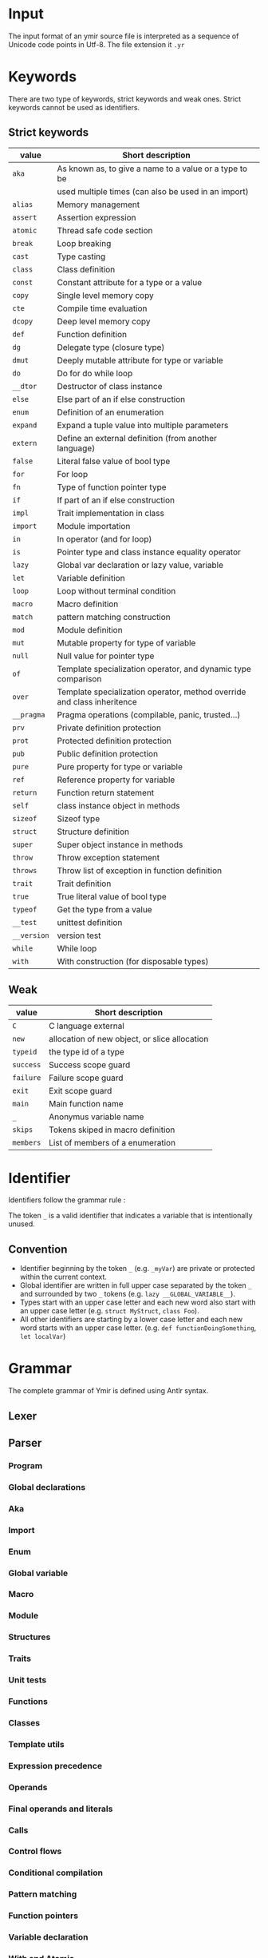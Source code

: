 * Input

The input format of an ymir source file is interpreted as a sequence of Unicode
code points in Utf-8. The file extension it ~.yr~

* Keywords

There are two type of keywords, strict keywords and weak ones. Strict keywords cannot be used as identifiers.

** Strict keywords

#+ATTR_LATEX: :environment longtable :align |l|l|
|-------------+-------------------------------------------------------------------------|
| value       | Short description                                                       |
|-------------+-------------------------------------------------------------------------|
| ~aka~       | As known as, to give a name to a value or a type to be                  |
|             | used multiple times (can also be used in an import)                     |
| ~alias~     | Memory management                                                       |
| ~assert~    | Assertion expression                                                    |
| ~atomic~    | Thread safe code section                                                |
| ~break~     | Loop breaking                                                           |
| ~cast~      | Type casting                                                            |
| ~class~     | Class definition                                                        |
| ~const~     | Constant attribute for a type or a value                                |
| ~copy~      | Single level memory copy                                                |
| ~cte~       | Compile time evaluation                                                 |
| ~dcopy~     | Deep level memory copy                                                  |
| ~def~       | Function definition                                                     |
| ~dg~        | Delegate type (closure type)                                            |
| ~dmut~      | Deeply mutable attribute for type or variable                           |
| ~do~        | Do for do while loop                                                    |
| ~__dtor~    | Destructor of class instance                                            |
| ~else~      | Else part of an if else construction                                    |
| ~enum~      | Definition of an enumeration                                            |
| ~expand~    | Expand a tuple value into multiple parameters                           |
| ~extern~    | Define an external definition (from another language)                   |
| ~false~     | Literal false value of bool type                                        |
| ~for~       | For loop                                                                |
| ~fn~        | Type of function pointer type                                           |
| ~if~        | If part of an if else construction                                      |
| ~impl~      | Trait implementation in class                                           |
| ~import~    | Module importation                                                      |
| ~in~        | In operator (and for loop)                                              |
| ~is~        | Pointer type and class instance equality operator                       |
| ~lazy~      | Global var declaration or lazy value, variable                          |
| ~let~       | Variable definition                                                     |
| ~loop~      | Loop without terminal condition                                         |
| ~macro~     | Macro definition                                                        |
| ~match~     | pattern matching construction                                           |
| ~mod~       | Module definition                                                       |
| ~mut~       | Mutable property for type of variable                                   |
| ~null~      | Null value for pointer type                                             |
| ~of~        | Template specialization operator, and dynamic type comparison           |
| ~over~      | Template specialization operator, method override and class inheritence |
| ~__pragma~  | Pragma operations (compilable, panic, trusted...)                       |
| ~prv~       | Private definition protection                                           |
| ~prot~      | Protected definition protection                                         |
| ~pub~       | Public definition protection                                            |
| ~pure~      | Pure property for type or variable                                      |
| ~ref~       | Reference property for variable                                         |
| ~return~    | Function return statement                                               |
| ~self~      | class instance object in methods                                        |
| ~sizeof~    | Sizeof type                                                             |
| ~struct~    | Structure definition                                                    |
| ~super~     | Super object instance in methods                                        |
| ~throw~     | Throw exception statement                                               |
| ~throws~    | Throw list of exception in function definition                          |
| ~trait~     | Trait definition                                                        |
| ~true~      | True literal value of bool type                                         |
| ~typeof~    | Get the type from a value                                               |
| ~__test~    | unittest definition                                                     |
| ~__version~ | version test                                                            |
| ~while~     | While loop                                                              |
| ~with~      | With construction (for disposable types)                                |
|-------------+-------------------------------------------------------------------------|

** Weak

#+ATTR_LATEX: :environment longtable :align |l|l|
|-----------+-----------------------------------------------|
| value     | Short description                             |
|-----------+-----------------------------------------------|
| ~C~       | C language external                           |
| ~new~     | allocation of new object, or slice allocation |
| ~typeid~  | the type id of a type                         |
| ~success~ | Success scope guard                           |
| ~failure~ | Failure scope guard                           |
| ~exit~    | Exit scope guard                              |
| ~main~    | Main function name                            |
| ~_~       | Anonymus variable name                        |
| ~skips~   | Tokens skiped in macro definition             |
| ~members~ | List of members of a enumeration              |
|-----------+-----------------------------------------------|



* Identifier

Identifiers follow the grammar rule :

\begin{code}
Identifier := (_)* [a-zA-Z] ([a-zA-Z0-9] | '_')*
\end{code}

\noindent The token ~_~ is a valid identifier that indicates a variable that is intentionally unused.

** Convention

- Identifier beginning by the token ~_~ (e.g. ~_myVar~) are private or protected within the current context.
- Global identifier are written in full upper case separated by the token ~_~ and surrounded by two ~_~ tokens (e.g. ~lazy __GLOBAL_VARIABLE__~).
- Types start with an upper case letter and each new word also start with an upper case letter (e.g. ~struct MyStruct~, ~class Foo~).
- All other identifiers are starting by a lower case letter and each new word starts with an upper case letter. (e.g. ~def functionDoingSomething~, ~let localVar~)

* Grammar

The complete grammar of Ymir is defined using Antlr syntax.

** Lexer

\begin{code}
lexer grammar YmirLexer;

BooleanLiteral: FALSE | TRUE ;

IntNameNoSize:
        'u8'
        | 'i8'
        | 'u16'
        | 'i16'
        | 'u32'
        | 'i32'
        | 'u64'
        | 'i64'
        ;

IntName:
    IntNameNoSize
    | 'usize'
    | 'isize' ;

IntegerSuffix: IntNameNoSize
               | IS
               | 'us' ;

fragment DIGIT: [0-9];
fragment OCTALDIGIT: [0-7];
fragment HEXADECIMALDIGIT: [0-9a-fA-F];

DecimalLiteral : (DIGIT | '_')* DIGIT ('_')?;
OctalLiteral: '0o' (OCTALDIGIT | '_')* OCTALDIGIT ('_')?;
HexadecimalLiteral: '0x' (HEXADECIMALDIGIT | '_')* HEXADECIMALDIGIT ('_')?;

IntegerLiteral:
    DecimalLiteral IntegerSuffix?
    | OctalLiteral IntegerSuffix?
    | HexadecimalLiteral IntegerSuffix? ;

FloatLiteral: DecimalLiteral DOT (DecimalLiteral)? FloatScientificExp? FloatSuffix?
              | '0x'  FloatHexLiteral DOT (FloatHexLiteral)? FloatHexExp FloatSuffix?
              ;

FloatHexLiteral: (HEXADECIMALDIGIT | '_')* HEXADECIMALDIGIT ('_')?
FloatScientificExp: ('e' | 'E') ('+' | '-')? DecimalLiteral
FloatHexExp: ('p' | 'P') ('+' | '-')? DecimalLiteral

FloatSuffix: 'f' | 'd' | 'l' | 'r';


AT: '@';
LBRACK: '{';
RBRACK: '}';
DCOLON: '::';
COLON: ':';
SEMI_COL: ';';
LPAR: '(';
RPAR: ')';
EQUAL: '=';
DIV_EQUAL: '/=';
MINUS_EQUAL: '-=';
ADD_EQUAL: '+=';
STAR_EQUAL: '*=';
MOD_EQUAL: '%=';
TILDE_EQUAL: '~=';
LEFTD_EQUAL: '>>=';
RIGHTD_EQUAL: '<<=';
EXCLAM: '?';
COMA: ',';
DARROW: '=>';
SARROW: '->';
LCRO: '[';
RCRO: ']';
DPIPE: '||';
DAND: '&&';
LT: '<';
GT: '>';
LEQ: '<=';
GEQ: '>=';
DEQUAL: '==';
NOT_EQUAL: '!=';
TDOT: '...';
DDOT: '..';
MINUS: '-';
STAR: '*';
AND: '&';
NOT: '!';
LEFTD: '<<';
RIGHTD: '>>';
PIPE: '|';
XOR: '^';
AND_LCRO: ':[';
DOT: '.';
AND_DOT: ':.';
DOLLAR: '$';

C: 'C';
NEW: 'new';
TYPEID: 'typeid';
SUCCESS: 'success';
FAILURE: 'failure';
EXIT: 'exit';
MAIN: 'main';
UNDER: '_';
SKIPS: 'skips';
MEMBERS: 'members';

AKA: 'aka';
ALIAS: 'alias';
ASSERT: 'assert';
ATOMIC: 'atomic';
BREAK: 'break';
CAST: 'cast';
CLASS: 'class';
TUPLE: 'tuple';
CONST: 'const';
COPY: 'copy';
CTE: 'cte';
DCOPY: 'dcopy';
DEF: 'def';
DG: 'dg';
DMUT: 'dmut';
DO: 'do';
DTOR: '__dtor';
ELSE: 'else';
ENUM: 'enum';
EXPAND: 'expand';
EXTERN: 'extern';
FALSE: 'false';
FOR: 'for';
FN: 'fn';
IF: 'if';
IMPL: 'impl';
IMPORT: 'import';
IN: 'in';
NOT_IN: '!in';
NOT_IS: '!is';
NOT_OF: '!of';
IS: 'is';
LAZY: 'lazy';
LET: 'let';
LOOP: 'loop';
MACRO: 'macro';
MATCH: 'match';
MOD: 'mod';
MUT: 'mut';
NULL: 'null';
OF: 'of';
OVER: 'over';
PRAGMA: '__pragma';
PRV: 'prv';
PROT: 'prot';
PUB: 'pub';
PURE: 'pure';
REF: 'ref';
RETURN: 'return';
SELF: 'self';
SIZEOF: 'sizeof';
STRUCT: 'struct';
SUPER: 'super';
THROW: 'throw';
THROWS: 'throws';
TRAIT: 'trait';
TRUE: 'true';
TYPEOF: 'typeof';
TEST: '__test';
VERSION: '__version';
WHILE: 'while';
WITH: 'with';
ADD: '+';
TILDE: '~';
DIV: '/';
MODULO: '%';
DXOR: '^^';
C8: 'c8';
C32: 'c32';
C16: 'c16';
S8: 's8';
S16: 's16';
S32: 's32';


ID: (UNDER)* [a-zA-Z][a-zA-Z_0-9]* ;
Whitespace: [ \t]+ -> skip;
Newline: ('\r' '\n'? | '\n') -> skip;
BlockComment: '/*' .*? '*/' -> skip;
BlockComment2: '/++' .+? '+/' -> skip;
LineComment: '//' ~ [\r\n]* -> skip;

MacroLiteralC: MACRO_LCRO -> pushMode(MacroLCROCharSet) ;
MacroLiteralB: MACRO_BRACK -> pushMode (MacroBRACKCharSet);
MacroLiteralP: MACRO_PAR -> pushMode (MacroPARCharSet);

StringLiteral: '"' -> pushMode (StringLiteralMode);
CharLiteral: '\'' -> pushMode (CharLiteralMode);

mode StringLiteralMode;
STRING_TEXT: ~["\n\r]+ ;
STRING_LIT_END : '"' -> popMode;

mode CharLiteralMode;
CHAR_TEXT: ~['\n\r]+ ;
CHAR_LIT_END : '\'' -> popMode;

MACRO_LCRO: '#[';
mode MacroLCROCharSet;
MACRO_TEXT_C: ~(']')+ ;
MACRO_RCRO : ']' -> popMode;

MACRO_BRACK: '#{';
mode MacroBRACKCharSet;
MACRO_TEXT_B: ~('}')+ ;
MACRO_RBRACK : '}' -> popMode;

MACRO_PAR: '#(';
mode MacroPARCharSet;
MACRO_TEXT_P: ~(')')+ ;
MACRO_RPAR : ')' -> popMode;

\end{code}


** Parser

*** Program

\begin{code}
parser grammar YmirParser;
options {
	tokenVocab = YmirLexer;
}

program: (module_root)? block_declaration;
module_root: MOD path SEMI_COL ;
path: ID (DCOLON ID)* (DCOLON UNDER)? ;
\end{code}

*** Global declarations

\begin{code}
block_declaration: protection_block
                   | version_block
                   | extern_block
                   | open_block_declaration
                   | declaration* ;

protection_block: (PUB | PRV) block_declaration ;
version_block: VERSION ID block_declaration (ELSE block_declaration)? ;
extern_block: EXTERN (LPAR C RPAR)? block_declaration;
open_block_declaration: LBRACK block_declaration RBRACK ;

declaration: aka
             | class
             | enum
             | function
             | global_var_decl
             | import_decl
             | macro
             | module
             | struct
             | trait
             | unittest
             ;

attributes: AT LBRACK ID (COMA ID)* RBRACK
            | AT ID
            ;
\end{code}

*** Aka

\begin{code}
aka: AKA ID EQUAL any_expression SEMI_COL ;
\end{code}

*** Import

\begin{code}
import_decl: IMPORT single_import SEMI_COL ;
single_import: path (AKA ID)? ;
\end{code}

*** Enum

\begin{code}
enum: enum_template
    | enum_simple
    ;

enum_template: ENUM (IF any_expression)? enum_content SARROW ID template_param_list SEMI_COL ;
enum_simple: ENUM enum_content SARROW ID SEMI_COL ;
enum_content: (PIPE ID EQUAL any_expression)* ;
\end{code}

*** Global variable

\begin{code}
global_var_decl: LET single_var_decl SEMI_COL ;
\end{code}

*** Macro

\begin{code}
macro: MACRO ID LBRACK macro_content* RBRACK ;
macro_content: PUB macro_content
    | VERSION ID macro_content (ELSE macro_content)?
    | import_decl
    | LBRACK macro_content* RBRACK
    | macro_rule
    | macro_ctor
    ;

macro_ctor: SELF macro_head_rule macro_body_rule ;
macro_rule: DEF ID macro_head_rule (macro_body_rule | SEMI_COL) ;

macro_head_rule: macro_inner_mult (SKIPS (string_lit (PIPE string_lit)*))? ;
macro_inner_mult: LPAR (macro_expression*) RPAR
    | LPAR (macro_expression PIPE macro_expression)* RPAR
    ;

macro_expression: macro_inner_mult (multiplicator)?
    | ID EQUAL macro_expression
    | string_lit
    | any_expression_10
    ;

macro_body_rule: LBRACK ( ~(LBRACK | RBRACK) | macro_body_rule)* RBRACK ;
multiplicator: (STAR | ADD | EXCLAM) ;
\end{code}

*** Module

\begin{code}
module: module_template
    | module_simple
    ;

module_template: MOD (IF any_expression) ID template_param_list block_declaration ;
module_simple: MOD ID block_declaration ;
\end{code}

*** Structures

\begin{code}
struct: struct_template
    | struct_simple
    ;

struct_template: STRUCT (IF any_expression)?
        struct_field*
        SARROW ID template_param_list SEMI_COL
    ;

struct_simple: STRUCT struct_field* SARROW ID SEMI_COL ;
struct_field: PIPE single_var_decl ;
\end{code}

*** Traits

\begin{code}
trait: trait_template
    | trait_simple
    ;

trait_template: TRAIT (IF any_expression)? ID
        template_param_list
        LBRACK
        class_content
        RBRACK
    ;

trait_simple: TRAIT ID LBRACK class_content RBRACK ;
\end{code}

*** Unit tests

\begin{code}
unittest: TEST any_expression ;
\end{code}

*** Functions

\begin{code}
function: function_template
    | function_simple
    ;

function_template: DEF (IF any_expression)? (attributes)? ID template_param_list
        function_param_list (SARROW any_expression)?
        (throws_decl)? any_expression ;

function_simple: DEF (attributes)? ID function_param_list (SARROW any_expression)?
        (throws_decl)? any_expression ;

function_param_list: LPAR (single_var_decl (COMA single_var_decl)*)? RPAR ;
param_list: (single_var_decl (COMA single_var_decl)*)? ;

throws_decl: THROWS any_expression (COMA any_expression)* ;
\end{code}

*** Classes

\begin{code}
class: template_class
    | simple_class
    ;

template_class: CLASS (IF any_expression)? (attributes)?
                ID template_param_list (OVER any_expression)?
                LBRACK class_content RBRACK ;

simple_class: CLASS (attributes)? ID (OVER any_expression)? LBRACK class_content RBRACK ;

class_content: (
          class_protection_block
        | class_version_block
        | class_cte_block
        | class_inner_declaration
        )*
    ;

class_inner_declaration: class_simple_inner_declaration
    | class_impl
    | import_decl
    | class_dtor
    ;

class_simple_inner_declaration: class_ctor
    | class_function
    | LET single_var_decl SEMI_COL
    ;

class_protection_block: (PUB | PROT | PRV) (class_simple_inner_declaration | (LBRACK class_simple_inner_declaration* RBRACK)) ;
class_version_block: VERSION ID class_content (ELSE class_content)? ;
class_cte_block: CTE IF any_expression LBRACK class_content RBRACK (ELSE LBRACK class_content RBRACK)? ;

class_ctor: class_ctor_template
    | class_ctor_simple
    ;

class_ctor_template: SELF (IF any_expression) (attributes)? template_param_list
        function_param_list
        (class_ctor_with)? (throws_decl)?
        any_expression
    ;

class_ctor_simple: SELF (attributes)? function_param_list
        (class_ctor_with)? (throws_decl)?
        any_expression
    ;

class_ctor_with: WITH ID EQUAL any_expression (COMA ID EQUAL any_expression)* ;

class_impl: IMPL any_expression LBRACK class_function_simple* RBRACK
    | IMPL any_expression (COMA any_expression)* SEMI_COL ;


class_function: class_function_template
    | class_function_simple
    ;

class_function_template: DEF (IF any_expression)? ID template_param_list
        class_function_param_list (SARROW any_expression)? (throws_decl)?
        any_expression
    ;

class_function_simple: (DEF | OVER) ID
        class_function_param_list (SARROW any_expression)? (throws_decl)?
        any_expression
    ;

class_function_param_list: LPAR (MUT)? SELF (COMA single_var_decl)* RPAR ;

class_dtor: DTOR LPAR MUT SELF RPAR any_expression ;
\end{code}

*** Template utils

\begin{code}
template_checker: IS template_call template_param_list ;
template_call: NOT ((LBRACK call_list RBRACK) | operand_3) ;
template_param_list: LBRACK template_param (COMA template_param)* RBRACK ;

template_param: STRUCT ID
    | CLASS ID
    | TUPLE ID
    | ALIAS ID
    | template_var_param
    | operand_3
    ;

template_var_param: ID COLON any_expression_10 (EQUAL any_expression)?
    | ID EQUAL any_expression
    | ID TDOT
    | ID OVER any_expression
    | ID OF any_expression
    | ID IMPL any_expression
    ;
\end{code}

*** Expression precedence

\begin{code}
operator_0: EQUAL
            | DIV_EQUAL
            | MINUS_EQUAL
            | ADD_EQUAL
            | STAR_EQUAL
            | MOD_EQUAL
            | TILDE_EQUAL
            | LEFTD_EQUAL
            | RIGHTD_EQUAL
            ;

operator_1: DPIPE ;
operator_2: DAND ;
operator_3: LT | GT | LEQ | GEQ | DEQUAL | NOT_EQUAL | OF | IS | IN | NOT_OF | NOT_IS | NOT_IN ;
operator_4: TDOT | DDOT ;
operator_5: LEFTD | RIGHTD ;
operator_6: PIPE | XOR | AND ;
operator_7: ADD | MINUS | TILDE ;
operator_8: STAR | DIV | MODULO ;
operator_9: DXOR ;

any_expression: expression_0 | expression_no_close_0 ;
any_expression_10: expression_10 | expression_no_close_10 ;

expression_0: expression_1 (operator_0 expression_0)?;
expression_1: expression_2 (operator_1 expression_1)?;
expression_2: expression_3 (operator_2 expression_2)?;
expression_3: expression_4 (operator_3 expression_3)?;
expression_4: expression_5 (operator_4 expression_4)?;
expression_5: expression_6 (operator_5 expression_5)?;
expression_6: expression_7 (operator_6 expression_6)?;
expression_7: expression_8 (operator_7 expression_7)?;
expression_8: expression_9 (operator_8 expression_8)?;
expression_9: expression_10 (operator_9 expression_9)?;
expression_10: operand_0;

expression_no_close_0: expression_no_close_1 (operator_0 expression_no_close_0)?;
expression_no_close_1: expression_no_close_2 (operator_1 expression_no_close_1)?;
expression_no_close_2: expression_no_close_3 (operator_2 expression_no_close_2)?;
expression_no_close_3: expression_no_close_4 (operator_3 expression_no_close_3)?;
expression_no_close_4: expression_no_close_5 (operator_4 expression_no_close_4)?;
expression_no_close_5: expression_no_close_6 (operator_5 expression_no_close_5)?;
expression_no_close_6: expression_no_close_7 (operator_6 expression_no_close_6)?;
expression_no_close_7: expression_no_close_8 (operator_7 expression_no_close_7)?;
expression_no_close_8: expression_no_close_9 (operator_8 expression_no_close_8)?;
expression_no_close_9: expression_no_close_10 (operator_9 expression_no_close_9)?;
expression_no_close_10: operand_no_close_0;
\end{code}

*** Operands

\begin{code}
unary_operator: (MINUS | AND | NOT | STAR);
operand_no_close_0: (unary_operator)? operand_no_close_1 (EXCLAM)?;
operand_no_close_1: block
                    | if_expr
                    | while_expr
                    | dowhile_expr
                    | for_expr
                    | loop_expr
                    | match_expr
                    | version_expr
                    | with_expr
                    | atomic_expr
                    ;


operand_0: (unary_operator)? operand_1 (EXCLAM)?;
operand_1: var_decl
            | assert_expr
            | return_expr
            | break_expr
            | function_type_expr
            | delegate_type_expr
            | pragma_expr
            | operand_2 (operand_follow)?
            ;

operand_2: operand_3 (DCOLON operand_2 (template_call)?)? ;

operand_3: cast_expr
    | template_checker
    | array_literal
    | tuple_literal
    | lambda_literal
    | intrinsic
    | decorated_expr
    | literal
    | LPAR any_expression RPAR
    | ID
    | IntName
    | IntNameNoSize
    ;

operand_follow: LPAR call_list RPAR (operand_follow)?
                | (LCRO | AND_LCRO) call_list RCRO (operand_follow)?
                | (DOT | AND_DOT) operand_3 (template_call)? (operand_follow)?
                | macro_call (operand_follow)?
                ;


block: LBRACK ((expression_0 SEMI_COL) | expression_no_close_0 SEMI_COL?)* (any_expression)? RBRACK ;
\end{code}

*** Final operands and literals

\begin{code}
cast_expr: CAST NOT ((LBRACK any_expression RBRACK) | operand_3) LPAR any_expression RPAR ;

array_literal: LCRO call_list RCRO ;
tuple_literal: LPAR ((any_expression COMA call_list)?) RPAR;
lambda_literal: PIPE param_list PIPE (SARROW any_expression_10)? (DARROW)? lambda_body ;
lambda_body: block
             | ((expression_0 SEMI_COL) | (expression_no_close_0 SEMI_COL? ))
             ;

intrinsic: intrinsic_keys (any_expression_10 | (LPAR any_expression RPAR)) ;
intrinsic_keys: COPY | EXPAND | TYPEOF | SIZEOF | ALIAS | DCOPY | CTE ;

decorated_expr: decorator (any_expression_10 | (LPAR any_expression RPAR)) ;
literal: IntegerLiteral
         | BooleanLiteral
         | FloatLiteral
         | string_lit
         | char_list
         | NULL
         | DOLLAR
         ;

string_lit: StringLiteral STRING_TEXT STRING_LIT_END (S8 | S16 | S32)? ;
char_lit: CharLiteral CHAR_TEXT CHAR_LIT_END (C8 | C16 | C32)?
\end{code}

*** Calls

\begin{code}
macro_call: MacroLiteralC MACRO_TEXT_C MACRO_RCRO
    | MacroLiteralB MACRO_TEXT_B MACRO_RBRACK
    | MacroLiteralP MACRO_TEXT_P MACRO_RPAR
    ;

call_list: (any_expression (COMA any_expression)*)? ;
\end{code}


*** Control flows

\begin{code}
if_expr: IF any_expression if_body (ELSE if_body)? ;
if_body: block
         | (expression_no_close_0 | (expression_0 SEMI_COL?)) ;

while_expr: WHILE any_expression while_body ;
while_body: block
            | (expression_no_close_0 | (expression_0 SEMI_COL?)) ;

assert_expr: ASSERT LPAR any_expression (COMA any_expression)? RPAR ;
break_expr: BREAK (any_expression)? ;
return_expr: RETURN (any_expression)? ;
dowhile_expr: DO any_expression WHILE any_expression ;
loop_expr: LOOP while_body ;
throw_expr: THROW any_expression ;

for_expr: FOR for_loop_decl for_loop_body ;
for_loop_decl: single_var_decl_no_value (COMA single_var_decl_no_value)* IN any_expression ;
for_loop_body: block
               | (expression_no_close_0 | (expression_0 SEMI_COL?))
               ;
\end{code}

*** Conditional compilation

\begin{code}
version_expr: VERSION ID any_expression (ELSE any_expression)? ;
pragma_expr: PRAGMA NOT ID LPAR any_expression RPAR ;
\end{code}

*** Pattern matching

\begin{code}
match_expr: MATCH any_expression LBRACK (inner_matcher_expr DARROW any_expression_10)+ RBRACK;
inner_matcher_expr: single_var_decl_match
                    | calling_match
                    | par_match
                    | cro_match
                    | UNDER
                    | any_expression ;

decorator: DMUT | REF | MUT | LAZY | CTE | PURE | CONST ;
single_var_decl_match: (decorator)* (ID | UNDER)
                                    COLON (UNDER | any_expression_10)
                                   (EQUAL inner_matcher_expr)?
                        ;

calling_match: (UNDER | any_expression_10)
               ( (LPAR inner_matcher_expr RPAR)
                 | (SARROW inner_matcher_expr)
               ) ;

par_match: LPAR inner_matcher_expr (COMA inner_matcher_expr)* RPAR ;
cro_match: LCRO inner_matcher_expr (COMA inner_matcher_expr)* RCRO ;
\end{code}


*** Function pointers

\begin{code}
function_type_expr: FN function_type_prototype (SARROW any_expression_10)? ;
delegate_type_expr: DG function_type_prototype (SARROW any_expression_10)? ;

function_type_prototype: LPAR (any_expression_10 (COMA any_expression_10)*)? RPAR ;
\end{code}

*** Variable declaration

\begin{code}
var_decl: LET single_var_decl (COMA single_var_decl)*
          | LET destruct_decl ;

single_var_decl_no_value: (decorator)* (ID | UNDER) (COLON (expression_10 | expression_no_close_10))? ;
single_var_decl: single_var_decl_no_value (EQUAL any_expression)? ;
destruct_decl: LPAR single_var_decl_no_value (COMA single_var_decl_no_value)* RPAR EQUAL any_expression ;
\end{code}


*** With and Atomic

\begin{code}
with_expr: WITH single_var_decl (COMA single_var_decl)* with_body ;
with_body: block
           | ((expression_0 SEMI_COL) | (expression_no_close_0 SEMI_COL? ))
           ;

atomic_expr: ATOMIC (any_expression)? atomic_body ;
atomic_body: block
             | ((expression_0 SEMI_COL) | (expression_no_close_0 SEMI_COL? ))
             ;
\end{code}
